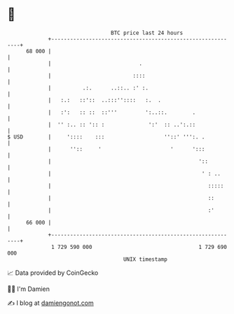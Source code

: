 * 👋

#+begin_example
                                    BTC price last 24 hours                    
                +------------------------------------------------------------+ 
         68 000 |                                                            | 
                |                            .                               | 
                |                          ::::                              | 
                |          .:.      ..::.. :' :.                             | 
                |   :.:   ::'::  ..:::''::::   :.  .                         | 
                |   :':   :: ::  ::'''         ':..::.        .              | 
                |  '' :.. :: ':: :              ':'  :: ..':.::              | 
   $ USD        |     '::::    :::                   ''::' ''':. .           | 
                |      ''::     '                      '      ':::           | 
                |                                               '::          | 
                |                                                ' : ..      | 
                |                                                  :::::     | 
                |                                                  ::        | 
                |                                                  :'        | 
         66 000 |                                                            | 
                +------------------------------------------------------------+ 
                 1 729 590 000                                  1 729 690 000  
                                        UNIX timestamp                         
#+end_example
📈 Data provided by CoinGecko

🧑‍💻 I'm Damien

✍️ I blog at [[https://www.damiengonot.com][damiengonot.com]]

